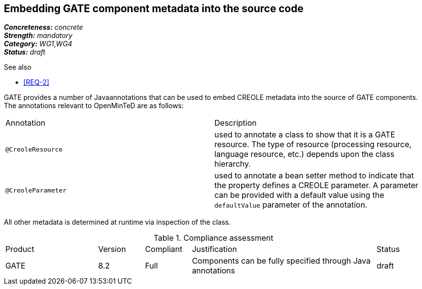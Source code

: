 == Embedding GATE component metadata into the source code

[%hardbreaks]
[small]#*_Concreteness:_* __concrete__#
[small]#*_Strength:_*     __mandatory__#
[small]#*_Category:_*     __WG1__,__WG4__#
[small]#*_Status:_*       __draft__#

.See also
* <<REQ-2>>

GATE provides a number of Javaannotations that can be used to embed CREOLE metadata into the source of GATE components. The annotations relevant to OpenMinTeD are as follows:

|===
| Annotation | Description
| `@CreoleResource` | used to annotate a class to show that it is a GATE resource. The type of resource (processing resource, language resource, etc.) depends upon the class hierarchy.
| `@CreoleParameter` | used to annotate a bean setter method to indicate that the property defines a CREOLE parameter. A parameter can be provided with a default value using the `defaultValue` parameter of the annotation.
|===

All other metadata is determined at runtime via inspection of the class.

.Compliance assessment
[cols="2,1,1,4,1"]
|====
|Product|Version|Compliant|Justification|Status
| GATE | 8.2 | Full | Components can be fully specified through Java annotations | draft |
|====
